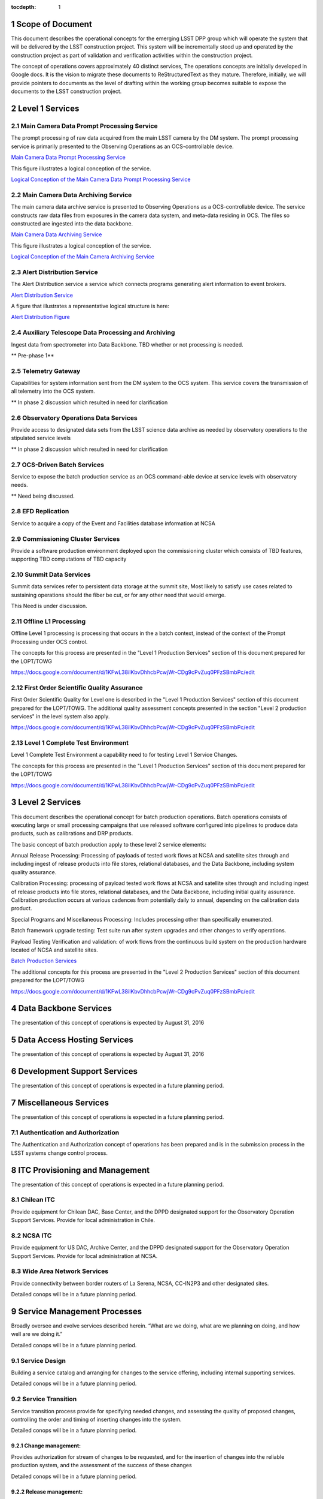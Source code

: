 :tocdepth: 1

.. sectnum::

.. _scope:

Scope of Document
=================

This document describes the operational concepts for the emerging LSST DPP group which will operate
the system that will be delivered by the LSST construction project. This system will be incrementally
stood up and operated by the construction project as part of validation and verification activities
within the construction project.

The concept of operations covers approximately 40 distinct services, The operations concepts
are initially developed in Google docs. It is the vision to  migrate these documents to
ReStructuredText as they mature.  Therefore, initially, we will provide pointers to documents as
the level of drafting within the working group becomes suitable to expose the documents to the
LSST construction project.

.. _overview:

Level 1 Services
================

Main Camera Data Prompt Processing Service
------------------------------------------

The prompt processing of raw data acquired from the main LSST camera
by the DM system. The prompt processing service is primarily presented
to the Observing Operations as an OCS-controllable device.

`Main Camera Data Prompt Processing Service  <https://docs.google.com/a/illinois.edu/document/d/1hv0_ZhkPXt2xCUcMU5J94SjnEr2ZH8JK43PsqJJn_6k/edit?usp=sharing>`_

This figure illustrates a logical conception of the service.

`Logical Conception of the Main Camera Data Prompt Processing Service  <https://drive.google.com/open?id=0B4OAryR7BjSiU1BfVndSNzRRQ0U>`_



Main Camera Data Archiving Service
----------------------------------

The main camera data archive service is presented to Observing
Operations as a OCS-controllable device.  The service constructs raw
data files from exposures in the camera data system, and meta-data
residing in OCS.  The files so constructed are ingested into the data
backbone.

`Main Camera Data Archiving Service <https://drive.google.com/open?id=1-2jV-VovfVpJO62C2PmVXSUWaXB0gFfZ4pgp6I1d3k0>`_

This figure illustrates a logical conception of the service.

`Logical Conception of the Main Camera Archiving Service  <https://docs.google.com/document/d/1ZolFLDtRbOxKhC6CMLXMRmy3zvQbiyE2kYkc_odSR6c/edit?usp=sharing>`_


Alert Distribution Service
--------------------------

The Alert Distribution service a service which connects programs
generating alert information to event brokers.

`Alert Distribution Service <https://docs.google.com/document/d/1z_j-b41BHwpfXoeRAwTVA76Uzp8Xodx3vOLFDAnVnrY/edit?usp=sharing>`_

A figure that illustrates a representative logical structure is here:

`Alert Distribution Figure <https://drive.google.com/open?id=0B4OAryR7BjSiWHEtYlFpX3lQM2M>`_

Auxiliary Telescope  Data Processing and Archiving
--------------------------------------------------

Ingest data from spectrometer into Data Backbone.
TBD whether or not processing is needed.

** Pre-phase 1**

Telemetry Gateway
-----------------

Capabilities for system information sent from the DM system to the OCS system.
This service covers the transmission of all telemetry into the OCS system.

** In phase 2 discussion which resulted in need for clarification

Observatory Operations Data Services
------------------------------------
Provide access to designated data sets from the LSST science data archive as needed by observatory operations to the stipulated service levels

** In phase 2 discussion which resulted in need for clarification


OCS-Driven Batch Services
-------------------------
Service to expose the  batch production service as an OCS command-able device at service levels with observatory needs.

** Need being discussed.

EFD Replication
---------------
Service to acquire a copy of the Event and Facilities database information at NCSA


Commissioning Cluster Services
------------------------------

Provide a software production environment deployed upon the
commissioning cluster which consists of TBD features, supporting TBD
computations of TBD capacity

Summit Data Services
--------------------

Summit data services refer to persistent data storage at the summit
site, Most likely to satisfy use cases related to sustaining
operations should the fiber be cut, or for any other need that would
emerge.

This Need is under discussion. 


Offline L1 Processing
---------------------

Offline Level 1 processing is processing that occurs in the a batch context, instead of the context of the Prompt Processing under OCS control.

The concepts for this process are presented in the "Level 1 Production Services" section of this document prepared for the LOPT/TOWG

`<https://docs.google.com/document/d/1KFwL38iIKbvDhhcbPcwjWr-CDg9cPvZuq0PFzSBmbPc/edit>`_


First Order Scientific Quality Assurance
----------------------------------------

First Order Scientific Quality for Level one is described in the "Level 1 Production Services" section of this document prepared for the LOPT/TOWG.
The additional quality assessment concepts presented in the section "Level 2 production services" in the level system also apply.

`<https://docs.google.com/document/d/1KFwL38iIKbvDhhcbPcwjWr-CDg9cPvZuq0PFzSBmbPc/edit>`_


Level 1 Complete Test Environment
---------------------------------

Level 1 Complete Test Environment a capability need to for testing Level 1 Service Changes.

The concepts for this process are presented in the "Level 1 Production Services" section of this document prepared for the LOPT/TOWG

`<https://docs.google.com/document/d/1KFwL38iIKbvDhhcbPcwjWr-CDg9cPvZuq0PFzSBmbPc/edit>`_


Level 2 Services
================

This document describes the operational concept for batch production operations. Batch operations consists of executing large or small processing campaigns that use released software configured into pipelines to produce data products, such as calibrations and DRP products.

The basic concept of batch production apply to these level 2 service elements:

Annual Release Processing: Processing of payloads of tested work flows
at NCSA and satellite sites through and including ingest of release
products into file stores, relational databases, and the Data
Backbone, including system quality assurance.

Calibration Processing: processing of payload tested work flows at NCSA
and satellite sites through and including ingest of release products
into file stores, relational databases, and the Data Backbone,
including initial quality assurance. Calibration production occurs at
various cadences from potentially daily to annual, depending on the
calibration data product.

Special Programs and Miscellaneous Processing: Includes processing
other than specifically enumerated.

Batch framework upgrade testing: Test suite run after system upgrades
and other  changes to verify operations.

Payload Testing Verification and validation: of work flows from the
continuous build system on the production hardware located of NCSA and
satellite sites.


`Batch Production Services <https://docs.google.com/document/d/1MVe0qdHt5RNTN8KkIxWzd24nNbxA5ZWghajoak3i0HU/edit?usp=sharing>`_

The additional concepts for this process are presented in the "Level 2
Production Services" section of this document prepared for the
LOPT/TOWG

`<https://docs.google.com/document/d/1KFwL38iIKbvDhhcbPcwjWr-CDg9cPvZuq0PFzSBmbPc/edit>`_


Data Backbone Services
======================

The presentation of this concept of operations is expected by August 31, 2016

Data Access Hosting Services
============================

The presentation of this concept of operations is expected by August 31, 2016


Development Support Services
============================

The presentation of this concept of operations is expected in a future planning period.

Miscellaneous Services
======================

The presentation of this concept of operations is expected in a future planning period.



Authentication and Authorization
--------------------------------

The Authentication and Authorization concept of operations has been prepared and
is in the submission process in the LSST systems change control process.


ITC Provisioning and Management
===============================

The presentation of this concept of operations is expected in a future planning period.


Chilean ITC
-----------
Provide equipment for Chilean DAC, Base Center, and the DPPD designated support for the Observatory Operation Support Services. Provide for local administration in Chile.

NCSA ITC
--------
Provide equipment for US DAC, Archive Center, and the DPPD designated support for the Observatory Operation Support Services. Provide for local administration at NCSA.


Wide Area Network Services
--------------------------
Provide connectivity between border routers of La Serena, NCSA, CC-IN2P3 and other designated sites.

Detailed conops will be in a future planning period.


Service Management Processes
============================

Broadly oversee and evolve services described herein. “What are we doing, what are we planning on doing, and how well are we doing it.”

Detailed conops will be in a future planning period.


Service Design
--------------
Building a service catalog and arranging for changes to the service offering, including internal supporting services.

Detailed conops will be in a future planning period.


Service Transition
------------------
Service transition process provide for specifying needed changes, and assessing the quality of proposed changes,
controlling the order and timing of inserting changes  into the system.

Detailed conops will be in a future planning period.

Change management:
+++++++++++++++++
Provides authorization for stream of changes to be requested, and for the insertion
of changes into the reliable production system, and the assessment of the success of these changes 

Detailed conops will be in a future planning period.


Release management:
++++++++++++++++++

Release management interacts with project producing a specific change, to ensure that
a complete change is presented to change management for approval into the live system.
Examples areas that are typically a concern -- documentation, security concerns.

Configuration Management: provides an accurate model of the components in the live
system sufficient to understand changes, and support operations.

Detailed conops will be in a future planning period.

Service Delivery
----------------
Service Delivery is a set of processes needed to operates the current system.  The service delivery
processes must satisfy the detailed service delivery concepts presented elsewhere in this concept of
operations documentation ensemble. 

Request Response
++++++++++++++++
Detailed conops will be in a future planning period.

Incident response
+++++++++++++++++

Incident response concept processes are documented in material development for the
LOPT/TOWG working groups. 

The concepts for this process are presented in the "Incident Response" section of this document prepared for the LOPT/TOWG

`<https://docs.google.com/document/d/1KFwL38iIKbvDhhcbPcwjWr-CDg9cPvZuq0PFzSBmbPc/edit>`_

Problem Management
++++++++++++++++++

Problem management processing are documented in material developed for the LOPT/TOWG working groups.

The concepts for this process are presented in the "Problem Management" section of this document prepared for the LOPT/TOWG

`<https://docs.google.com/document/d/1KFwL38iIKbvDhhcbPcwjWr-CDg9cPvZuq0PFzSBmbPc/edit>`_

.. _changerecord:

Change Record
=============


+-------------+------------+----------------------------------+--------------+
| **Version** | **Date**   | **Description**                  | **Owner**    |
+=============+============+==================================+==============+
| 1.0         | 5/22/2013  | Initial Version                  | Kian-Tat Lim |
+-------------+------------+----------------------------------+--------------+
| 1.1         | 10/9/2013  | Updates resulting from Process   | Kian-Tat Lim |
|             |            | Control and Data Products        |              |
|             |            | Reviews                          |              |
+-------------+------------+----------------------------------+--------------+
| 1.2         | 10/10/2013 | TCT approved                     | R Allsman    |
+-------------+------------+----------------------------------+--------------+
| 2.0         | 08/05/2016 | Beginning to render working group| D Petravick  |
|             |            | schema as more complete view of  |              |
|             |            | operational need as a basis for  |              |
|             |            | planning.                        |              |
+-------------+------------+----------------------------------+--------------+

